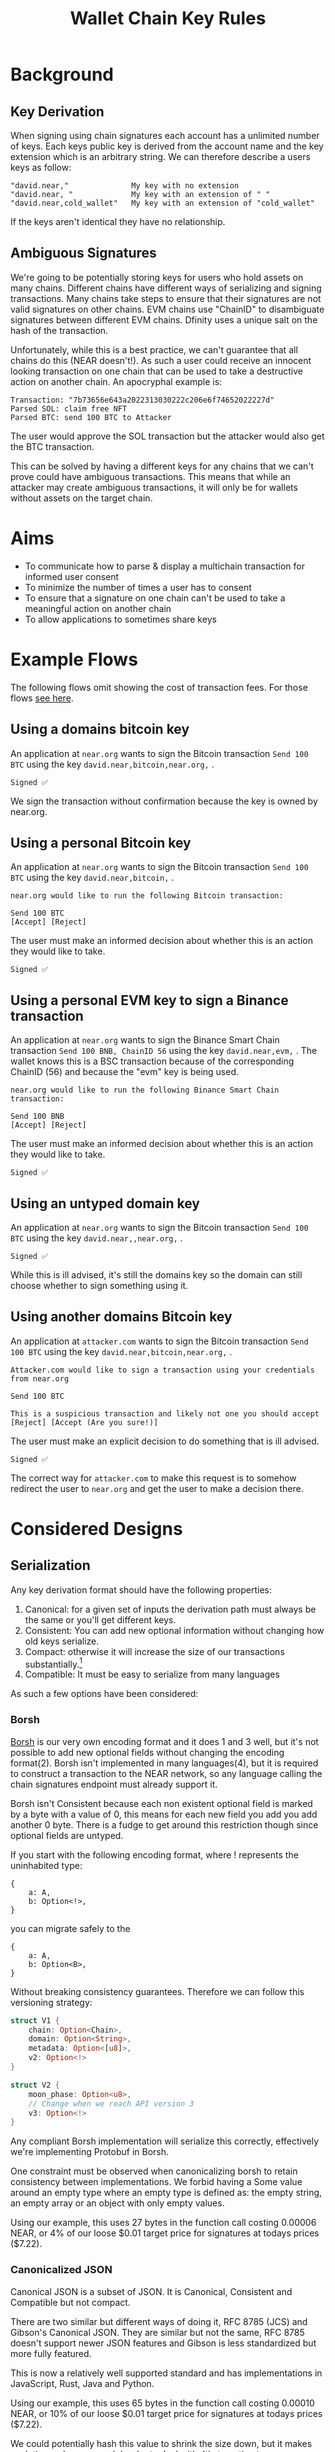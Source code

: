 #+title: Wallet Chain Key Rules

* Background

** Key Derivation

When signing using chain signatures each account has a unlimited number of keys. Each keys public key is derived from the account name and the key extension which is an arbitrary string. We can therefore describe a users keys as follow:

#+begin_src
"david.near,"              My key with no extension
"david.near, "             My key with an extension of " "
"david.near,cold_wallet"   My key with an extension of "cold_wallet"
#+end_src

If the keys aren't identical they have no relationship.

** Ambiguous Signatures

We're going to be potentially storing keys for users who hold assets on many chains. Different chains have different ways of serializing and signing transactions. Many chains take steps to ensure that their signatures are not valid signatures on other chains. EVM chains use "ChainID" to disambiguate signatures between different EVM chains. Dfinity uses a unique salt on the hash of the transaction.

Unfortunately, while this is a best practice, we can't guarantee that all chains do this (NEAR doesn't!). As such a user could receive an innocent looking transaction on one chain that can be used to take a destructive action on another chain. An apocryphal example is:

#+begin_src
Transaction: "7b73656e643a2022313030222c206e6f74652022227d"
Parsed SOL: claim free NFT
Parsed BTC: send 100 BTC to Attacker
#+end_src

The user would approve the SOL transaction but the attacker would also get the BTC transaction.

This can be solved by having a different keys for any chains that we can't prove could have ambiguous transactions. This means that while an attacker may create ambiguous transactions, it will only be for wallets without assets on the target chain.

* Aims

- To communicate how to parse & display a multichain transaction for informed user consent
- To minimize the number of times a user has to consent
- To ensure that a signature on one chain can't be used to take a meaningful action on another chain
- To allow applications to sometimes share keys

* Example Flows

The following flows omit showing the cost of transaction fees. For those flows [[file:transaction_fees.org][see here]].

** Using a domains bitcoin key

An application at =near.org= wants to sign the Bitcoin transaction =Send 100 BTC= using the key =david.near,bitcoin,near.org,= .

#+begin_src
Signed ✅
#+end_src

We sign the transaction without confirmation because the key is owned by near.org.

** Using a personal Bitcoin key

An application at =near.org= wants to sign the Bitcoin transaction =Send 100 BTC= using the key =david.near,bitcoin,= .

#+begin_src
near.org would like to run the following Bitcoin transaction:

Send 100 BTC
[Accept] [Reject]
#+end_src

The user must make an informed decision about whether this is an action they would like to take.

#+begin_src
Signed ✅
#+end_src

** Using a personal EVM key to sign a Binance transaction
An application at =near.org= wants to sign the Binance Smart Chain transaction =Send 100 BNB, ChainID 56= using the key =david.near,evm,= . The wallet knows this is a BSC transaction because of the corresponding ChainID (56) and because the "evm" key is being used.

#+begin_src
near.org would like to run the following Binance Smart Chain transaction:

Send 100 BNB
[Accept] [Reject]
#+end_src

The user must make an informed decision about whether this is an action they would like to take.

#+begin_src
Signed ✅
#+end_src

** Using an untyped domain key

An application at =near.org= wants to sign the Bitcoin transaction =Send 100 BTC= using the key =david.near,,near.org,= .

#+begin_src
Signed ✅
#+end_src

While this is ill advised, it's still the domains key so the domain can still choose whether to sign something using it.

** Using another domains Bitcoin key

An application at =attacker.com= wants to sign the Bitcoin transaction =Send 100 BTC= using the key =david.near,bitcoin,near.org,= .

#+begin_src
Attacker.com would like to sign a transaction using your credentials from near.org

Send 100 BTC

This is a suspicious transaction and likely not one you should accept
[Reject] [Accept (Are you sure!)]
#+end_src

The user must make an explicit decision to do something that is ill advised.

#+begin_src
Signed ✅
#+end_src

The correct way for =attacker.com= to make this request is to somehow redirect the user to =near.org= and get the user to make a decision there.


* Considered Designs

** Serialization

Any key derivation format should have the following properties:

1. Canonical: for a given set of inputs the derivation path must always be the same or you'll get different keys.
2. Consistent: You can add new optional information without changing how old keys serialize.
3. Compact: otherwise it will increase the size of our transactions substantially.[fn:1]
4. Compatible: It must be easy to serialize from many languages

As such a few options have been considered:

*** Borsh

[[https://borsh.io/][Borsh]] is our very own encoding format and it does 1 and 3 well, but it's not possible to add new optional fields without changing the encoding format(2). Borsh isn't implemented in many languages(4), but it is required to construct a transaction to the NEAR network, so any language calling the chain signatures endpoint must already support it.

Borsh isn't Consistent because each non existent optional field is marked by a byte with a value of 0, this means for each new field you add you add another 0 byte. There is a fudge to get around this restriction though since optional fields are untyped.

If you start with the following encoding format, where ! represents the uninhabited type:

#+begin_src
{
    a: A,
    b: Option<!>,
}
#+end_src

you can migrate safely to the

#+begin_src
{
    a: A,
    b: Option<B>,
}
#+end_src

Without breaking consistency guarantees. Therefore we can follow this versioning strategy:

#+begin_src rust
struct V1 {
    chain: Option<Chain>,
    domain: Option<String>,
    metadata: Option<[u8]>,
    v2: Option<!>
}

struct V2 {
    moon_phase: Option<u8>,
    // Change when we reach API version 3
    v3: Option<!>
}
#+end_src

Any compliant Borsh implementation will serialize this correctly, effectively we're implementing Protobuf in Borsh.

One constraint must be observed when canonicalizing borsh to retain consistency between implementations. We forbid having a Some value around an empty type where an empty type is defined as: the empty string, an empty array or an object with only empty values.

Using our example, this uses 27 bytes in the function call costing 0.00006 NEAR, or 4% of our loose $0.01 target price for signatures at todays prices ($7.22).

*** Canonicalized JSON

Canonical JSON is a subset of JSON. It is Canonical, Consistent and Compatible but not compact.

There are two similar but different ways of doing it, RFC 8785 (JCS) and Gibson's Canonical JSON. They are similar but not the same, RFC 8785 doesn't support newer JSON features and Gibson is less standardized but more fully featured.

This is now a relatively well supported standard and has implementations in JavaScript, Rust, Java and Python.

Using our example, this uses 65 bytes in the function call costing 0.00010 NEAR, or 10% of our loose $0.01 target price for signatures at todays prices ($7.22).

We could potentially hash this value to shrink the size down, but it makes analytics and errors much harder to deal with. It's tempting to use a compact hash for this, but that would be dangerous as malicious websites could deliberately cause a collision, so a full 29-32 byte cryptographic hash must be used.

*** BIP-44

[[https://github.com/bitcoin/bips/blob/master/bip-0044.mediawiki][BIP-44]] is a key derivation format for cryptocurrencies which sounds perfect!

Briefly described it's:

#+begin_src
m / purpose': 44 / coin_type': SLIP-44 type / account':int / change: 0|1 / address_index:int
#+end_src

Unfortunately we use our key derivation for substantially different way to BIP-44 users.

1. We don't currently derive our key using BIP-33, so BIP-44 key paths won't make key derivation libraries work
2. We want to include domains in our key derivations, we could encode index in purpose, but we'd be off spec
3. The coin types make every chain have a different derivation path. We want to allow for sharing keys between EVM chain.

*** Canonicalized Protobuf/Capnproto

These encoding formats have canonical formats, but actually encoding these is often not simple to support in different languages. It's also pretty easy to do this a bit wrong when you try to hand roll canonicalization yourself, which will lead to peoples assets ending up in a weird spot. Protobuf tooling also tends to be fairly heavyweight.

*** Comma separated values

We initially used a version of comma separated values:

 #+begin_src
| account | chain | domain | subkey |
"david.near,bitcoin,near.org,somedata"
#+end_src

#+begin_src
david.near,,,                  My personal untyped key, probably never used by a client
david.near,bitcoin,,           My personal bitcoin key
david.near,bitcoin,near.org,   A bitcoin key used on near.org
david.near,,near.org,          An untyped key used on near.org
#+end_src

This fits all the criteria, is compact (17 bytes on our benchmark) but every client language would have to implement it and many edge cases (data containing commas?) weren't covered in the spec. Fundamentally designing a brand new serialization format is a bad idea.


** Chain Format

1. We need to have consistent descriptions of chains
2. We need to share keys when it is safe to do so, mainly across EVM chains

*** SLIP-44

[[https://github.com/satoshilabs/slips/blob/master/slip-0044.md][SLIP-44]] gives each chain a unique 32 bit number. Which solves 1 well, but it doesn't solve 2.

I propose that we use SLIP-44, but define a set of keys that we map to a common parent. For example BNB, Arbitrum and Avalanche won't use their respective IDs but will instead use Ethereum because they're EVM.

*** Alternatives

Ticker symbols aren't good for this, there are duplicates (e.g. CPChain and Capricoin are both CPC). Names aren't good either, they're often inconsistent.

* Footnotes

[fn:1] This could perhaps be avoided by doing a hash of the derivation format.
